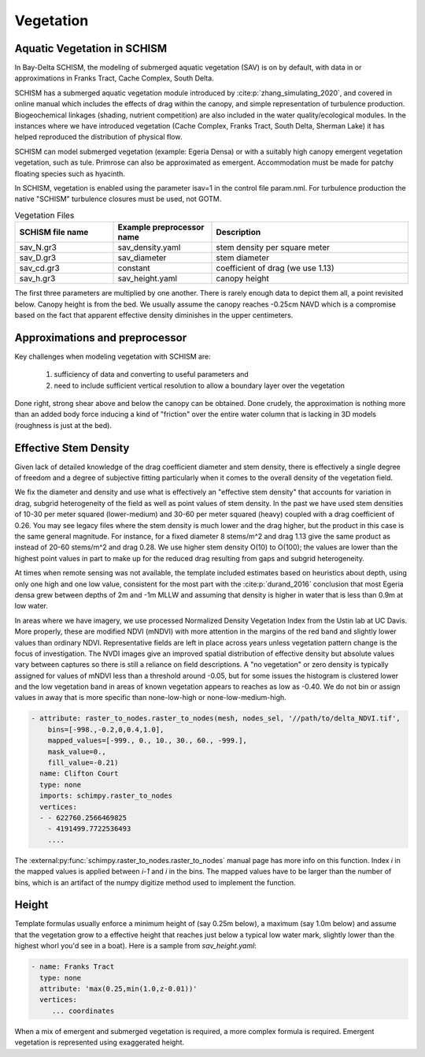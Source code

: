 

==========
Vegetation
==========

Aquatic Vegetation in SCHISM
^^^^^^^^^^^^^^^^^^^^^^^^^^^^
In Bay-Delta SCHISM, the modeling of submerged aquatic vegetation (SAV)
is on by default, with data in or approximations in 
Franks Tract, Cache Complex, South Delta.

SCHISM has a submerged aquatic vegetation module  introduced by :cite:p:`zhang_simulating_2020`, and covered in 
online manual which includes the effects of drag within the canopy, 
and simple representation of turbulence production. Biogeochemical linkages (shading, nutrient competition) are also included 
in the water quality/ecological modules. In the instances where we have introduced vegetation (Cache Complex, Franks Tract, South Delta, Sherman Lake)  it has helped reproduced the distribution of physical flow.

SCHISM can model submerged vegetation (example: Egeria Densa) or with a suitably high 
canopy emergent vegetation vegetation, such as tule. Primrose can also be 
approximated as emergent. Accommodation must be made for patchy floating species such 
as hyacinth.


In SCHISM, vegetation is enabled using the parameter isav=1 in the control file param.nml. For turbulence production
the native "SCHISM" turbulence closures must be used, not GOTM.

.. list-table:: Vegetation Files
   :widths: 25 25 50
   :header-rows: 1

   * - SCHISM file name
     - Example preprocessor name
     - Description
   * - sav_N.gr3
     - sav_density.yaml 
     - stem density per square meter
   * - sav_D.gr3
     - sav_diameter
     - stem diameter
   * - sav_cd.gr3
     - constant
     - coefficient of drag (we use 1.13)
   * - sav_h.gr3
     - sav_height.yaml
     - canopy height


The first three parameters are multiplied by one another. There is rarely enough data to depict them all, 
a point revisited below. Canopy height is from the bed. We usually assume the canopy reaches -0.25cm NAVD
which is a compromise based on the fact that apparent effective density diminishes in the upper centimeters.

Approximations and preprocessor
^^^^^^^^^^^^^^^^^^^^^^^^^^^^^^^

Key challenges when modeling vegetation with SCHISM are:

  #. sufficiency of data and converting to useful parameters and
  #. need to include sufficient vertical resolution to allow a boundary layer over the vegetation

Done right, strong shear above and below the canopy can be obtained. Done crudely, the approximation is nothing 
more than an added body force inducing a kind of "friction" over the entire water column that is lacking in
3D models (roughness is just at the bed).



Effective Stem Density
^^^^^^^^^^^^^^^^^^^^^^

Given lack of detailed knowledge of the drag coefficient diameter and stem density, there is effectively 
a single degree of freedom and a degree of subjective fitting particularly when it comes to the overall density of the
vegetation field. 

We fix the diameter and density and use what is effectively an "effective stem density" that accounts for variation in drag,
subgrid heterogeneity of the field as well as point values of stem density. In the past we have used
stem densities of 10-30 per meter squared (lower-medium) and 30-60 per meter squared (heavy) coupled with a drag
coefficient of 0.26. You may see legacy files where the stem density is much lower and the drag higher, but
the product in this case is the same general magnitude. For instance, for a fixed diameter 8 stems/m^2 and drag 1.13 give the same 
product as instead of 20-60 stems/m^2 and drag 0.28. We use higher stem density O(10) to O(100); the values are lower 
than the highest point values in part to make up for the reduced drag resulting from gaps and subgrid heterogeneity. 

At times when remote sensing was not available, the template included estimates based on heuristics about depth, 
using only one high and one low value, consistent for the most part with the :cite:p:`durand_2016` 
conclusion that most Egeria densa grew between depths of 2m and -1m MLLW and assuming that density is higher in water that
is less than 0.9m at low water. 
 
In areas where we have imagery, we use processed Normalized Density Vegetation Index from the Ustin lab at UC Davis. 
More properly, these are modified NDVI (mNDVI) with more attention in the margins of the red band and slightly lower values than
ordinary NDVI. Representative fields are left in place across years unless vegetation pattern change is the focus of investigation. 
The NVDI images give an improved spatial distribution of effective density but absolute
values vary between captures so there is still a reliance on field descriptions.  A "no vegetation" or zero density is typically assigned for
values of mNDVI less than a threshold around -0.05, but for some issues the histogram is clustered lower and the low vegetation 
band in areas of known vegetation appears to reaches as low as -0.40.
We do not bin or assign values in away that is more specific than none-low-high or none-low-medium-high.


.. code-block:: console

    - attribute: raster_to_nodes.raster_to_nodes(mesh, nodes_sel, '//path/to/delta_NDVI.tif',
        bins=[-998.,-0.2,0,0.4,1.0], 
        mapped_values=[-999., 0., 10., 30., 60., -999.],
        mask_value=0.,
        fill_value=-0.21)
      name: Clifton Court
      type: none
      imports: schimpy.raster_to_nodes   
      vertices:
      - - 622760.2566469825
        - 4191499.7722536493
        ....
        
The :external:py:func:`schimpy.raster_to_nodes.raster_to_nodes` manual page has more info on this function. Index `i` in the 
mapped values is applied between `i-1` and `i` in the bins. The mapped values have to be larger than the number of bins,
which is an artifact of the numpy digitize method used to implement the function.
 
Height 
^^^^^^

Template formulas usually enforce a minimum height of (say 0.25m below), 
a maximum (say 1.0m below) and assume that the vegetation grow to a effective height that reaches just 
below a typical low water mark, slightly lower than the highest whorl you'd see in a boat). 
Here is a sample from `sav_height.yaml`:

.. code-block:: console

   - name: Franks Tract
     type: none
     attribute: 'max(0.25,min(1.0,z-0.01))'
     vertices:
        ... coordinates

When a mix of emergent and submerged vegetation is required, a more complex formula is required. Emergent
vegetation is represented using exaggerated height.









